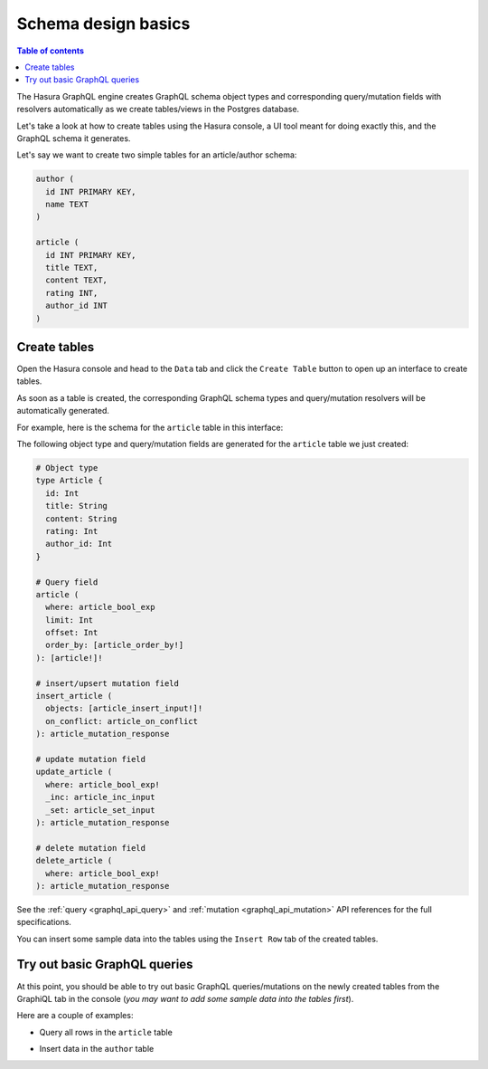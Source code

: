 .. meta::
   :description: Schema design basics in Hasura
   :keywords: hasura, docs, schema, basics

.. _schema_basics:

Schema design basics
====================

.. contents:: Table of contents
  :backlinks: none
  :depth: 1
  :local:

The Hasura GraphQL engine creates GraphQL schema object types and corresponding query/mutation fields with resolvers
automatically as we create tables/views in the Postgres database.

Let's take a look at how to create tables using the Hasura console, a UI tool meant for doing exactly this, and the
GraphQL schema it generates.

Let's say we want to create two simple tables for an article/author schema:

.. code-block:: sql

  author (
    id INT PRIMARY KEY,
    name TEXT
  )

  article (
    id INT PRIMARY KEY,
    title TEXT,
    content TEXT,
    rating INT,
    author_id INT
  )

.. _create-tables:

Create tables
-------------

Open the Hasura console and head to the ``Data`` tab and click the ``Create Table`` button to open up an interface to
create tables.

As soon as a table is created, the corresponding GraphQL schema types and query/mutation resolvers will be
automatically generated.

For example, here is the schema for the ``article`` table in this interface:

.. thumbnail:: /img/graphql/manual/schema/create-table-graphql.png
   :alt: Schema for an article table

The following object type and query/mutation fields are generated for the ``article`` table we just created:

.. code-block:: graphql

  # Object type
  type Article {
    id: Int
    title: String
    content: String
    rating: Int
    author_id: Int
  }

  # Query field
  article (
    where: article_bool_exp
    limit: Int
    offset: Int
    order_by: [article_order_by!]
  ): [article!]!

  # insert/upsert mutation field
  insert_article (
    objects: [article_insert_input!]!
    on_conflict: article_on_conflict
  ): article_mutation_response

  # update mutation field
  update_article (
    where: article_bool_exp!
    _inc: article_inc_input
    _set: article_set_input
  ): article_mutation_response

  # delete mutation field
  delete_article (
    where: article_bool_exp!
  ): article_mutation_response

See the :ref:`query <graphql_api_query>` and :ref:`mutation <graphql_api_mutation>`
API references for the full specifications.

You can insert some sample data into the tables using the ``Insert Row`` tab of the created tables.

Try out basic GraphQL queries
-----------------------------
At this point, you should be able to try out basic GraphQL queries/mutations on the newly created tables
from the GraphiQL tab in the console (*you may want to add some sample data into the tables first*).

Here are a couple of examples:

- Query all rows in the ``article`` table

.. graphiql::
  :view_only:
  :query:
    query {
      article {
        id
        title
        author_id
      }
    }
  :response:
    {
      "data": {
        "article": [
          {
            "id": 1,
            "title": "sit amet",
            "author_id": 4
          },
          {
            "id": 2,
            "title": "a nibh",
            "author_id": 2
          },
          {
            "id": 3,
            "title": "amet justo morbi",
            "author_id": 4
          },
          {
            "id": 4,
            "title": "vestibulum ac est",
            "author_id": 5
          }
        ]
      }
    }

- Insert data in the ``author`` table

.. graphiql::
  :view_only:
  :query:
    mutation add_author {
      insert_author(
        objects: [
          { name: "Jane" }
        ]
      ) {
        affected_rows
        returning {
          id
          name
        }
      }
    }
  :response:
    {
      "data": {
        "insert_author": {
          "affected_rows": 1,
          "returning": [
            {
              "id": 11,
              "name": "Jane"
            }
          ]
        }
      }
    }
